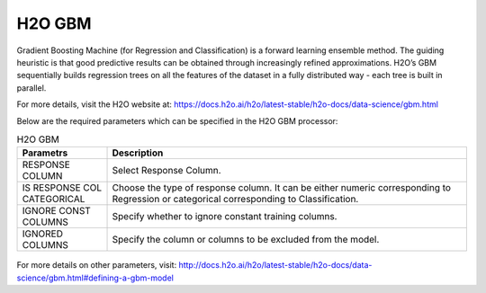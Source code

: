 H2O GBM
-------

Gradient Boosting Machine (for Regression and Classification) is a forward learning ensemble method. The guiding heuristic is that good predictive results can be obtained through increasingly refined approximations. H2O’s GBM sequentially builds regression trees on all the features of the dataset in a fully distributed way - each tree is built in parallel.

For more details, visit the H2O website at: https://docs.h2o.ai/h2o/latest-stable/h2o-docs/data-science/gbm.html

Below are the required parameters which can be specified in the H2O GBM processor:

.. list-table:: H2O GBM
   :widths: 20 80
   :header-rows: 1

   * - Parametrs
     - Description
   * - RESPONSE COLUMN
     - Select Response Column.
   * - IS RESPONSE COL CATEGORICAL
     - Choose the type of response column. It can be either numeric corresponding to Regression or categorical corresponding to Classification.
   * - IGNORE CONST COLUMNS
     - Specify whether to ignore constant training columns.
   * - IGNORED COLUMNS
     - Specify the column or columns to be excluded from the model. 


.. figure:: ../../../../_assets/model/h2o/3.PNG
   :alt: H2O GBM
   :width: 90%

For more details on other parameters, visit: http://docs.h2o.ai/h2o/latest-stable/h2o-docs/data-science/gbm.html#defining-a-gbm-model
